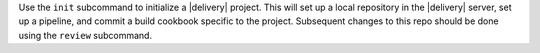.. The contents of this file may be included in multiple topics (using the includes directive).
.. The contents of this file should be modified in a way that preserves its ability to appear in multiple topics.


Use the ``init`` subcommand to initialize a |delivery| project. This will set up a local repository in the |delivery| server, set up a pipeline, and commit a build cookbook specific to the project. Subsequent changes to this repo should be done using the ``review`` subcommand.